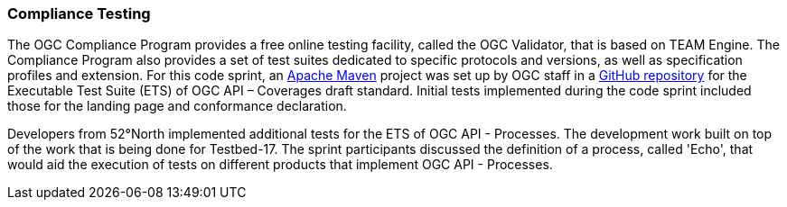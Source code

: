 === Compliance Testing

The OGC Compliance Program provides a free online testing facility, called the OGC Validator, that is based on TEAM Engine. The Compliance Program also provides a set of test suites dedicated to specific protocols and versions, as well as specification profiles and extension. For this code sprint, an https://maven.apache.org[Apache Maven] project was set up by OGC staff in a  https://github.com/opengeospatial/ets-ogcapi-coverages10[GitHub repository] for the Executable Test Suite (ETS) of OGC API – Coverages draft standard. Initial tests implemented during the code sprint included those for the landing page and conformance declaration.

Developers from 52°North implemented additional tests for the ETS of OGC API - Processes. The development work built on top of the work that is being done for Testbed-17. The sprint participants discussed the definition of a process, called 'Echo', that would aid the execution of tests on different products that implement OGC API - Processes.
